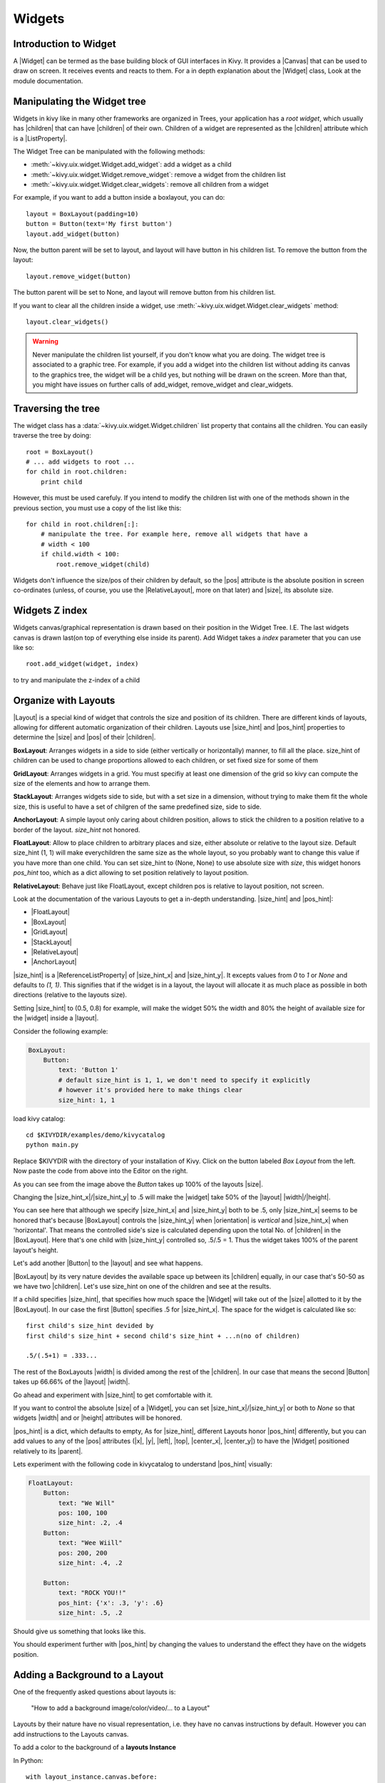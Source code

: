 .. _widgets:

Widgets
=======

.. |size_hint| replace:: :attr:`~kivy.uix.widget.Widget.size_hint`
.. |pos_hint| replace:: :attr:`~kivy.uix.widget.Widget.pos_hint`
.. |size_hint_x| replace:: :attr:`~kivy.uix.widget.Widget.size_hint_x`
.. |size_hint_y| replace:: :attr:`~kivy.uix.widget.Widget.size_hint_y`
.. |pos| replace:: :attr:`~kivy.uix.widget.Widget.pos`
.. |size| replace:: :attr:`~kivy.uix.widget.Widget.size`
.. |width| replace:: :attr:`~kivy.uix.widget.Widget.width`
.. |height| replace:: :attr:`~kivy.uix.widget.Widget.height`
.. |children| replace:: :attr:`~kivy.uix.widget.Widget.children`
.. |parent| replace:: :attr:`~kivy.uix.widget.Widget.parent`
.. |x| replace:: :attr:`~kivy.uix.widget.Widget.x`
.. |y| replace:: :attr:`~kivy.uix.widget.Widget.y`
.. |left| replace:: :attr:`~kivy.uix.widget.Widget.left`
.. |top| replace:: :attr:`~kivy.uix.widget.Widget.top`
.. |center_x| replace:: :attr:`~kivy.uix.widget.Widget.center_x`
.. |center_y| replace:: :attr:`~kivy.uix.widget.Widget.center_y`
.. |orientation| replace:: :attr:`~kivy.uix.boxlayout.BoxLayout.orientation`
.. |Widget| replace:: :class:`~kivy.uix.widget.Widget`
.. |Button| replace:: :class:`~kivy.uix.button.Button`
.. |Image| replace:: :class:`~kivy.uix.image.Image`
.. |Canvas| replace:: :class:`~kivy.graphics.Canvas`
.. |ListProperty| replace:: :class:`~kivy.properties.ListProperty`
.. |ObjectProperty| replace:: :class:`~kivy.properties.ObjectProperty`
.. |ReferenceListProperty| replace:: :class:`~kivy.properties.ReferenceListProperty`
.. |Layout| replace:: :mod:`~kivy.uix.layout`
.. |RelativeLayout| replace:: :mod:`~kivy.uix.relativelayout`
.. |BoxLayout| replace:: :mod:`~kivy.uix.boxlayout`
.. |FloatLayout| replace:: :mod:`~kivy.uix.floatlayout`
.. |GridLayout| replace:: :mod:`~kivy.uix.gridlayout`
.. |StackLayout| replace:: :mod:`~kivy.uix.stacklayout`
.. |AnchorLayout| replace:: :mod:`~kivy.uix.anchorlayout`
.. |add_widget| replace:: :meth:`~kivy.uix.widget.Widget.add_widget`
.. |remove_widget| replace:: :meth:`~kivy.uix.widget.Widget.remove_widget`

Introduction to Widget
----------------------

A |Widget| can be termed as the base building block of GUI interfaces in Kivy.
It provides a |Canvas| that can be used to draw on screen. It receives events
and reacts to them. For a in depth explanation about the |Widget| class,
Look at the module documentation.

Manipulating the Widget tree
----------------------------

Widgets in kivy like in many other frameworks are organized in Trees, your
application has a `root widget`, which usually has |children| that can have
|children| of their own. Children of a widget are represented as the |children|
attribute which is a |ListProperty|.

The Widget Tree can be manipulated with the following methods:

- :meth:`~kivy.uix.widget.Widget.add_widget`: add a widget as a child
- :meth:`~kivy.uix.widget.Widget.remove_widget`: remove a widget from the
  children list
- :meth:`~kivy.uix.widget.Widget.clear_widgets`: remove all children from a
  widget

For example, if you want to add a button inside a boxlayout, you can do::

    layout = BoxLayout(padding=10)
    button = Button(text='My first button')
    layout.add_widget(button)

Now, the button parent will be set to layout, and layout will have button in his
children list. To remove the button from the layout::

    layout.remove_widget(button)

The button parent will be set to None, and layout will remove button from his
children list.

If you want to clear all the children inside a widget, use
:meth:`~kivy.uix.widget.Widget.clear_widgets` method::

    layout.clear_widgets()

.. warning::

    Never manipulate the children list yourself, if you don't know what you are
    doing. The widget tree is associated to a graphic tree. For example, if you
    add a widget into the children list without adding its canvas to the
    graphics tree, the widget will be a child yes, but nothing will be drawn
    on the screen. More than that, you might have issues on further calls of
    add_widget, remove_widget and clear_widgets.


Traversing the tree
-------------------

The widget class has a :data:`~kivy.uix.widget.Widget.children` list property
that contains all the children. You can easily traverse the tree by doing::

    root = BoxLayout()
    # ... add widgets to root ...
    for child in root.children:
        print child

However, this must be used carefuly. If you intend to modify the children list
with one of the methods shown in the previous section, you must use a copy of
the list like this::

    for child in root.children[:]:
        # manipulate the tree. For example here, remove all widgets that have a
        # width < 100
        if child.width < 100:
            root.remove_widget(child)


Widgets don't influence the size/pos of their children by default, so the
|pos| attribute is the absolute position in screen co-ordinates (unless, of
course, you use the |RelativeLayout|, more on that later) and |size|, its
absolute size.

Widgets Z index
---------------
Widgets canvas/graphical representation is drawn based on their position in
the Widget Tree. I.E. The last widgets canvas is drawn last(on top of everything
else inside its parent). Add Widget takes a `index` parameter that you can use like so::

    root.add_widget(widget, index)

to try and manipulate the z-index of a child

Organize with Layouts
---------------------

|Layout| is a special kind of widget that controls the size and position of
its children. There are different kinds of layouts, allowing for different
automatic organization of their children. Layouts use |size_hint| and |pos_hint|
properties to determine the |size| and |pos| of their |children|.

**BoxLayout**:
Arranges widgets in a side to side (either vertically or horizontally) manner,
to fill all the place.
size_hint of children can be used to change proportions allowed to each
children, or set fixed size for some of them

.. only:: html

    .. image:: ../images/boxlayout.gif
        :align: left
    .. image:: ../images/gridlayout.gif
        :align: right
    .. image:: ../images/stacklayout.gif
        :align: left
    .. image:: ../images/anchorlayout.gif
        :align: right
    .. image:: ../images/floatlayout.gif

.. only:: latex

    .. image:: ../images/boxlayout.png
    .. image:: ../images/gridlayout.png
    .. image:: ../images/stacklayout.png
    .. image:: ../images/anchorlayout.png
    .. image:: ../images/floatlayout.png


**GridLayout**:
Arranges widgets in a grid. You must specifiy at least one dimension of the
grid so kivy can compute the size of the elements and how to arrange them.

**StackLayout**:
Arranges widgets side to side, but with a set size in a dimension, without
trying to make them fit the whole size, this is useful to have a set of
chilgren of the same predefined size, side to side.

**AnchorLayout**:
A simple layout only caring about children position, allows to stick the
children to a position relative to a border of the layout.
`size_hint` not honored.

**FloatLayout**:
Allow to place children to arbitrary places and size, either absolute or
relative to the layout size. Default size_hint (1, 1) will make everychildren
the same size as the whole layout, so you probably want to change this value
if you have more than one child. You can set size_hint to (None, None) to use
absolute size with `size`, this widget honors `pos_hint` too, which as a dict
allowing to set position relatively to layout position.

**RelativeLayout**:
Behave just like FloatLayout, except children pos is relative to layout
position, not screen.

Look at the documentation of the various Layouts to get a in-depth
understanding.
|size_hint| and |pos_hint|:

- |FloatLayout|
- |BoxLayout|
- |GridLayout|
- |StackLayout|
- |RelativeLayout|
- |AnchorLayout|


|size_hint| is a |ReferenceListProperty| of
|size_hint_x| and |size_hint_y|. It excepts values from `0` to `1` or `None`
and defaults to `(1, 1)`. This signifies that if the widget is in a layout,
the layout will allocate it as much place as possible in both directions
(relative to the layouts size).

Setting |size_hint| to (0.5, 0.8) for example, will make the widget 50% the
width and 80% the height of available size for the |widget| inside a |layout|.

Consider the following example:

.. code-block:: kv

    BoxLayout:
        Button:
            text: 'Button 1'
            # default size_hint is 1, 1, we don't need to specify it explicitly
            # however it's provided here to make things clear
            size_hint: 1, 1

load kivy catalog::

    cd $KIVYDIR/examples/demo/kivycatalog
    python main.py

Replace $KIVYDIR with the directory of your installation of Kivy. Click on the
button labeled `Box Layout` from the left. Now paste the code from above into
the Editor on the right.

.. image:: images/size_hint[B].jpg

As you can see from the image above the `Button` takes up 100% of the layouts
|size|.

Changing the |size_hint_x|/|size_hint_y| to .5 will make the |widget| take 50%
of the |layout| |width|/|height|.

.. image:: images/size_hint[b_].jpg

You can see here that although we specify |size_hint_x| and |size_hint_y| both
to be .5, only |size_hint_x| seems to be honored that's because |BoxLayout|
controls the |size_hint_y| when |orientation| is `vertical` and |size_hint_x|
when 'horizontal'. That means the controlled side's size is calculated depending
upon the total No. of |children| in the |BoxLayout|. Here that's one child with
|size_hint_y| controlled so, .5/.5 = 1. Thus the widget takes 100% of the parent
layout's height.

Let's add another |Button| to the |layout| and see what happens.

.. image:: images/size_hint[bb].jpg

|BoxLayout| by its very nature devides the available space up between its
|children| equally, in our case that's 50-50 as we have two |children|. Let's
use size_hint on one of the children and see at the results.

.. image:: images/size_hint[oB].jpg

If a child specifies |size_hint|, that specifies how much space the |Widget|
will take out of the |size| allotted to it by the |BoxLayout|. In our case the
first |Button| specifies .5 for |size_hint_x|. The space for the widget is
calculated like so::

    first child's size_hint devided by
    first child's size_hint + second child's size_hint + ...n(no of children)
    
    .5/(.5+1) = .333...


The rest of the BoxLayouts |width| is divided among the rest of the |children|.
In our case that means the second |Button| takes up 66.66% of the |layout|
|width|.

Go ahead and experiment with |size_hint| to get comfortable with it.

If you want to control the absolute |size| of a |Widget|, you can set
|size_hint_x|/|size_hint_y| or both to `None` so that widgets |width| and or
|height| attributes will be honored.

|pos_hint| is a dict, which defaults to empty, As for |size_hint|, different
Layouts honor |pos_hint| differently, but you can add values to any of the |pos|
attributes (|x|, |y|, |left|, |top|, |center_x|, |center_y|) to have the
|Widget| positioned relatively to its |parent|.

Lets experiment with the following code in kivycatalog to understand |pos_hint|
visually:

.. code-block:: kv

    FloatLayout:
        Button:
            text: "We Will"
            pos: 100, 100
            size_hint: .2, .4
        Button:
            text: "Wee Wiill"
            pos: 200, 200
            size_hint: .4, .2

        Button:
            text: "ROCK YOU!!"
            pos_hint: {'x': .3, 'y': .6}
            size_hint: .5, .2

Should give us something that looks like this.

.. image:: images/pos_hint.jpg

You should experiment further with |pos_hint| by changing the values to
understand the effect they have on the widgets position.

Adding a Background to a Layout
-------------------------------

One of the frequently asked questions about layouts is:

    "How to add a background image/color/video/... to a Layout"

Layouts by their nature have no visual representation, i.e. they have no canvas
instructions by default. However you can add instructions to the Layouts canvas.

To add a color to the background of a **layouts Instance**

In Python::

    with layout_instance.canvas.before:
        Color(rgba(0, 1, 0, 1)) # green; colors range from 0-1 instead of 0-255
        self.rect = Rectangle(
                                size=layout_instance.size,
                                pos=layout_instance.pos)

Unfortunately this will only draw a rectangle at the layouts initial position
and size.To make sure the rect is drawn inside the layout if layout size/pos
changes we need to listen to any changes and update the Rectangles size and pos
like so::

    # listen to size and position changes
    layout_instance.bind(
                        size=self._update_rect,
                        pos=self._update_rect)
    
    ...
    def _update_rect(self, instance, value):
        self.rect.pos = instance.pos
        self.rect.size = instance.size

In kv:

.. code-block:: kv

    ...
    ...
    FloatLayout:
        canvas.before:
            Color:
                rgba: 0, 1, 0, 1
            Rectangle:
                # self here refers to the widget i.e BoxLayout
                pos: self.pos
                size: self.size

That's it the binding is implicit. kv language in the last two lines updates the
values |pos| and |size| of the rectangle when the |pos| of the |FloatLayout|
changes. QED.

Now Let's put the snippets above into the shell of Kivy App.
Pure Python way::

    from kivy.app import App
    from kivy.graphics import Color, Rectangle
    from kivy.uix.floatlayout import FloatLayout
    from kivy.uix.button import Button


    class RootWidget(FloatLayout):

        def __init__(self, **kwargs):
            # make sure we aren't overriding any important functionality
            super(RootWidget, self).__init__(**kwargs)

            # let's add a Widget to this layout
            self.add_widget(
                            Button(
                                    text="Hello World",
                                    size_hint= (.5, .5),
                                    pos_hint={'center_x':.5,
                                            'center_y':.5}))


    class MainApp(App):

        def build(self):
            self.root = root = RootWidget()
            root.bind(
                        size=self._update_rect,
                        pos=self._update_rect)
            with root.canvas.before:
                Color(0, 1, 0, 1) # green; colors range from 0-1 not 0-255
                self.rect = Rectangle(
                                        size=root.size,
                                        pos=root.pos)
            return root

        def _update_rect(self, instance, value):
            self.rect.pos = instance.pos
            self.rect.size = instance.size

    if __name__ == '__main__':
        MainApp().run()

Using KV Language::

    from kivy.app import App
    from kivy.lang import Builder


    root = Builder.load_string('''
    FloatLayout:
        canvas.before:
            Color:
                rgba: 0, 1, 0, 1
            Rectangle:
                # self here refers to the widget i.e FloatLayout
                pos: self.pos
                size: self.size
        Button:
            text: 'Hello World!!'
            size_hint: .5, .5
            pos_hint: {'center_x':.5, 'center_y': .5}
    ''')

    class MainApp(App):

        def build(self):
            return root

    if __name__ == '__main__':
        MainApp().run()

Isn't this a lot simpler?

Both of the Apps should look something like this

.. image:: images/layout_background.png

**To add a color to the background of a **custom layouts rule/class** **

They way we add background to the layout's instance can quickly become
cumbersome if we need to use multiple layouts. So why not just add a background
within the class of the layout self itself.
Using Python ::

    from kivy.app import App
    from kivy.graphics import Color, Rectangle
    from kivy.uix.boxlayout import BoxLayout
    from kivy.uix.floatlayout import FloatLayout
    from kivy.uix.image import AsyncImage
    from kivy.uix.button import Button


    class RootWidget(BoxLayout):
        pass

    class CustomLayout(FloatLayout):

        def __init__(self, **kwargs):
            # make sure we aren't overriding any important functionality
            super(CustomLayout, self).__init__(**kwargs)

            with self.canvas.before:
                Color(0, 1, 0, 1) # green; colors range from 0-1 instead of 0-255
                self.rect = Rectangle(
                                size=self.size,
                                pos=self.pos)

            self.bind(
                        size=self._update_rect,
                        pos=self._update_rect)

        def _update_rect(self, instance, value):
            self.rect.pos = instance.pos
            self.rect.size = instance.size


    class MainApp(App):

        def build(self):
            root = RootWidget()
            c = CustomLayout()
            root.add_widget(c)
            c.add_widget(AsyncImage(source="http://www.everythingzoomer.com/wp-content/uploads/2013/01/Monday-joke-289x277.jpg",
                                    size_hint= (1, .5),
                                    pos_hint={'center_x':.5, 'center_y':.5}))
            root.add_widget(AsyncImage(source='http://www.stuffistumbledupon.com/wp-content/uploads/2012/05/Have-you-seen-this-dog-because-its-awesome-meme-puppy-doggy.jpg'))
            c = CustomLayout()
            c.add_widget(AsyncImage(source="http://www.stuffistumbledupon.com/wp-content/uploads/2012/04/Get-a-Girlfriend-Meme-empty-wallet.jpg",
                                    size_hint= (1, .5),
                                    pos_hint={'center_x':.5, 'center_y':.5}))
            root.add_widget(c)
            return root

    if __name__ == '__main__':
        MainApp().run()

Using KV Language::

    from kivy.app import App
    from kivy.uix.floatlayout import FloatLayout
    from kivy.uix.boxlayout import BoxLayout
    from kivy.lang import Builder


    Builder.load_string('''
    <CustomLayout>
        canvas.before:
            Color:
                rgba: 0, 1, 0, 1
            Rectangle:
                pos: self.pos
                size: self.size

    <RootWidget>
        CustomLayout:
            AsyncImage:
                source: 'http://www.everythingzoomer.com/wp-content/uploads/2013/01/Monday-joke-289x277.jpg'
                size_hint: 1, .5
                pos_hint: {'center_x':.5, 'center_y': .5}
        AsyncImage:
            source: 'http://www.stuffistumbledupon.com/wp-content/uploads/2012/05/Have-you-seen-this-dog-because-its-awesome-meme-puppy-doggy.jpg'
        CustomLayout
            AsyncImage:
                source: 'http://www.stuffistumbledupon.com/wp-content/uploads/2012/04/Get-a-Girlfriend-Meme-empty-wallet.jpg'
                size_hint: 1, .5
                pos_hint: {'center_x':.5, 'center_y': .5}
    ''')

    class RootWidget(BoxLayout):
        pass

    class CustomLayout(FloatLayout):
        pass

    class MainApp(App):

        def build(self):
            return RootWidget()

    if __name__ == '__main__':
        MainApp().run()


Both of the Apps should look something like this:

.. image:: images/custom_layout_background.png

We define the background once and it will be used in every instance of
CustomLayout.

Now to **add a Image/color to the background of a **layout globally** ** i.e we
need to override the kv rule for the layout in question. Let us consider
GridLayout::

    <GridLayout>
        canvas.before:
            Color:
                rgba: 0, 1, 0, 1
            BorderImage:
                source: '../examples/widgets/sequenced_images/data/images/button_white.png'
                pos: self.pos
                size: self.size

Now Let's put the snippets above into the shell of Kivy App::

    from kivy.app import App
    from kivy.uix.floatlayout import FloatLayout
    from kivy.lang import Builder


    Builder.load_string('''
    <GridLayout>
        canvas.before:
            BorderImage:
                # BorderImage behaves like the CSS BorderImage
                border: 10, 10, 10, 10
                source: '../examples/widgets/sequenced_images/data/images/button_white.png'
                pos: self.pos
                size: self.size

    <RootWidget>
        GridLayout:
            size_hint: .9, .9
            pos_hint: {'center_x': .5, 'center_y': .5}
            rows:1
            Label:
                text: "I don't suffer from insanity, I enjoy every minute of it"
                text_size: self.width-20, self.height-20
                valign: 'top'
            Label:
                text: "When I was born I was so surprised; I didn't speak for a year and a half."
                text_size: self.width-20, self.height-20
                valign: 'middle'
                halign: 'center'
            Label:
                text: "A consultant is someone who takes a subject you understand and makes it sound confusing"
                text_size: self.width-20, self.height-20
                valign: 'bottom'
                halign: 'justify'
    ''')

    class RootWidget(FloatLayout):
        pass

    class MainApp(App):

        def build(self):
            return RootWidget()

    if __name__ == '__main__':
        MainApp().run()

The Apps should look something like this

.. image:: images/global_background.png

As we are overriding the rule of the class GridLayout, any instance of this
class in our app will display that Image.

How about a **Animated background**?

You can set the drawing instructions like Rectangle/BorderImage/Elippse/... to
use a particular texture like so::

    Rectangle:
        texture: reference to a texture

This feature can be taken advantage of to display animated background like so::

    from kivy.app import App
    from kivy.uix.floatlayout import FloatLayout
    from kivy.uix.gridlayout import GridLayout
    from kivy.uix.image import Image
    from kivy.properties import ObjectProperty
    from kivy.lang import Builder


    Builder.load_string('''
    <CustomLayout>
        canvas.before:
            BorderImage:
                # BorderImage behaves like the CSS BorderImage
                border: 10, 10, 10, 10
                texture: self.background_image.texture
                pos: self.pos
                size: self.size

    <RootWidget>
        CustomLayout:
            size_hint: .9, .9
            pos_hint: {'center_x': .5, 'center_y': .5}
            rows:1
            Label:
                text: "I don't suffer from insanity, I enjoy every minute of it"
                text_size: self.width-20, self.height-20
                valign: 'top'
            Label:
                text: "When I was born I was so surprised; I didn't speak for a year and a half."
                text_size: self.width-20, self.height-20
                valign: 'middle'
                halign: 'center'
            Label:
                text: "A consultant is someone who takes a subject you understand and makes it sound confusing"
                text_size: self.width-20, self.height-20
                valign: 'bottom'
                halign: 'justify'
    ''')

    class CustomLayout(GridLayout):

        background_image = ObjectProperty(
                                        Image(
                                            source='../examples/widgets/sequenced_images/data/images/button_white_animated.zip',
                                            anim_delay=.1))

    class RootWidget(FloatLayout):
        pass

    class MainApp(App):

        def build(self):
            return RootWidget()

    if __name__ == '__main__':
        MainApp().run()

To try to understand what magic is happening here,

let's start from line no 13::

    texture: self.background_image.texture

This specifies that the `texture` property of `BorderImage` will be updated
whenever the `texture` property of `background_inage` updates. We define the
background_image property at line 40::

    background_image = ObjectProperty(...

This sets up `background_image` as a |ObjectProperty| in which we add a |Image|
Widget. A Image Widget has a `texture` property so `background_image.texture`
refers to the image texture from here on. |Image| Widget supports animation,
thus the texture of the image is updated whenever the animation changes and
indirectly updates the teture of BorderImage instruction.

You can also just blitt custom data to the texture, for details look at the
documention of :class:`~kivy.graphics.texture.Texture`.

Nesting Layouts
---------------

Yes! not only can you nest Layouts, it is actually quite fun to see how
extensible nesting Layouts is.


Size and position metrics
-------------------------

.. |Transitions| replace:: :class:`~kivy.uix.screenmanager.TransitionBase`
.. |ScreenManager| replace:: :class:`~kivy.uix.screenmanager.ScreenManager`
.. |Screen| replace:: :class:`~kivy.uix.screenmanager.Screen`
.. |screen| replace:: :mod:`~kivy.modules.screen`
.. |metrics| replace:: :mod:`~kivy.metrics`
.. |pt| replace:: :attr:`~kivy.metrics.pt`
.. |mm| replace:: :attr:`~kivy.metrics.mm`
.. |cm| replace:: :attr:`~kivy.metrics.cm`
.. |in| replace:: :attr:`~kivy.metrics.inch`
.. |dp| replace:: :attr:`~kivy.metrics.dp`
.. |sp| replace:: :attr:`~kivy.metrics.sp`

Kivys default unit for length is the pixel, all sizes and positions are
expressed in it by default. You can express them in other units, which is
useful to achieve better consistency across devices (they get converted to the
size in pixel automatically).

All available units are |pt|, |mm|, |cm|, |in|, |dp| and |sp|, you can see
about their usage in the |metrics| documentation.

On a related note, you can see the |screen| usage to simulate various devices
screens for your application.

Screen Separation with Screen Manager
-------------------------------------

If your application is composed of various screens, you likely want an easy
way to navigate from one |Screen| to another. Fortunately, there is
|ScreenManager| class, that allows you to define screens separately, and to set
the |Transitions| from one to another.
